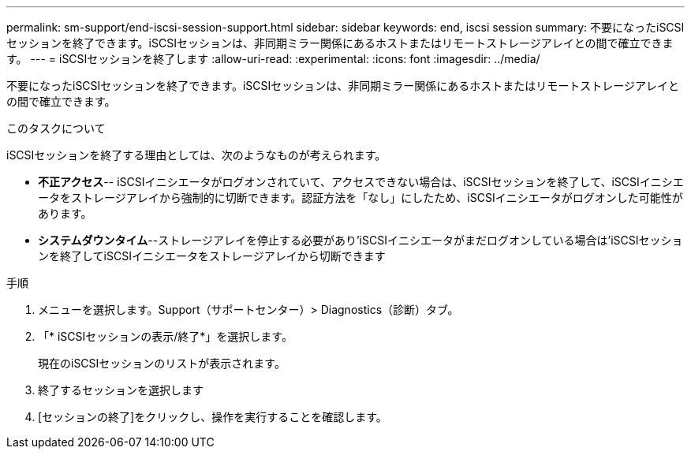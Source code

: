 ---
permalink: sm-support/end-iscsi-session-support.html 
sidebar: sidebar 
keywords: end, iscsi session 
summary: 不要になったiSCSIセッションを終了できます。iSCSIセッションは、非同期ミラー関係にあるホストまたはリモートストレージアレイとの間で確立できます。 
---
= iSCSIセッションを終了します
:allow-uri-read: 
:experimental: 
:icons: font
:imagesdir: ../media/


[role="lead"]
不要になったiSCSIセッションを終了できます。iSCSIセッションは、非同期ミラー関係にあるホストまたはリモートストレージアレイとの間で確立できます。

.このタスクについて
iSCSIセッションを終了する理由としては、次のようなものが考えられます。

* *不正アクセス*-- iSCSIイニシエータがログオンされていて、アクセスできない場合は、iSCSIセッションを終了して、iSCSIイニシエータをストレージアレイから強制的に切断できます。認証方法を「なし」にしたため、iSCSIイニシエータがログオンした可能性があります。
* *システムダウンタイム*--ストレージアレイを停止する必要があり'iSCSIイニシエータがまだログオンしている場合は'iSCSIセッションを終了してiSCSIイニシエータをストレージアレイから切断できます


.手順
. メニューを選択します。Support（サポートセンター）> Diagnostics（診断）タブ。
. 「* iSCSIセッションの表示/終了*」を選択します。
+
現在のiSCSIセッションのリストが表示されます。

. 終了するセッションを選択します
. [セッションの終了]をクリックし、操作を実行することを確認します。

